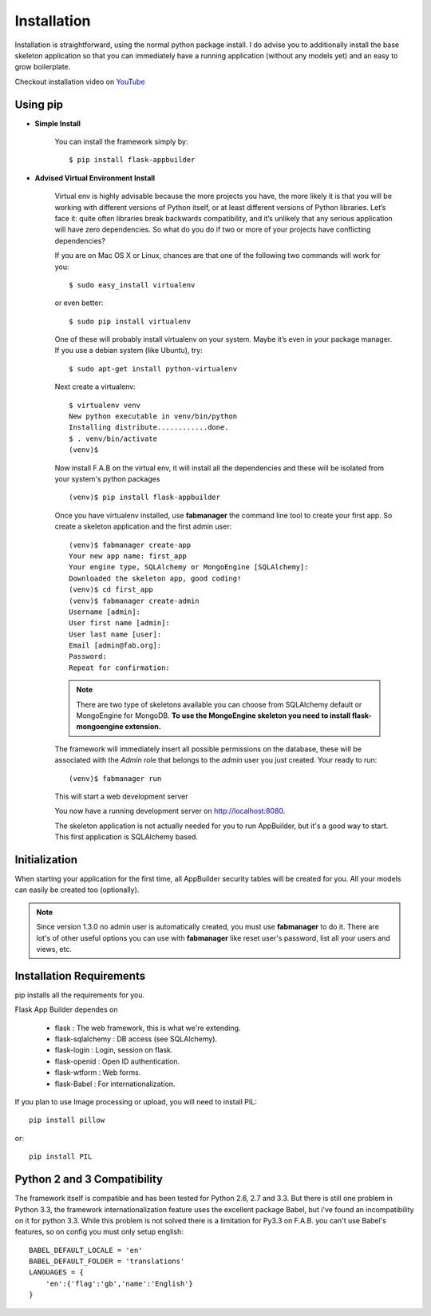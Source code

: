 Installation
============

Installation is straightforward, using the normal python package install.
I do advise you to additionally install the base skeleton application
so that you can immediately have a running application (without any models yet) and an easy to grow boilerplate.

Checkout installation video on `YouTube <http://youtu.be/xvum4vfwldg>`_

Using pip
---------

- **Simple Install**

    You can install the framework simply by::

	$ pip install flask-appbuilder

- **Advised Virtual Environment Install**

    Virtual env is highly advisable because the more projects you have,
    the more likely it is that you will be working with
    different versions of Python itself, or at least different versions of Python libraries.
    Let’s face it: quite often libraries break backwards compatibility,
    and it’s unlikely that any serious application will have zero dependencies.
    So what do you do if two or more of your projects have conflicting dependencies?

    If you are on Mac OS X or Linux, chances are that one of the following two commands will work for you:

    ::

        $ sudo easy_install virtualenv

    or even better:

    ::

        $ sudo pip install virtualenv

    One of these will probably install virtualenv on your system.
    Maybe it’s even in your package manager. If you use a debian system (like Ubuntu), try:

    ::

        $ sudo apt-get install python-virtualenv

    Next create a virtualenv:

    ::

        $ virtualenv venv
        New python executable in venv/bin/python
        Installing distribute............done.
        $ . venv/bin/activate
        (venv)$

    Now install F.A.B on the virtual env,
    it will install all the dependencies and these will be isolated from your system's python packages

    ::

        (venv)$ pip install flask-appbuilder


    Once you have virtualenv installed, use **fabmanager** the command line tool to create your first app.
    So create a skeleton application and the first admin user:

    ::

        (venv)$ fabmanager create-app
        Your new app name: first_app
        Your engine type, SQLAlchemy or MongoEngine [SQLAlchemy]:
        Downloaded the skeleton app, good coding!
        (venv)$ cd first_app
        (venv)$ fabmanager create-admin
        Username [admin]:
        User first name [admin]:
        User last name [user]:
        Email [admin@fab.org]:
        Password:
        Repeat for confirmation:

    .. note:: There are two type of skeletons available you can choose from SQLAlchemy default or MongoEngine for
            MongoDB. **To use the MongoEngine skeleton you need to install flask-mongoengine extension.**

    The framework will immediately insert all possible permissions on the database, these will be associated with
    the *Admin* role that belongs to the *admin* user you just created. Your ready to run:

    ::

        (venv)$ fabmanager run

    This will start a web development server

    You now have a running development server on http://localhost:8080.

    The skeleton application is not actually needed for you to run AppBuilder, but it's a good way to start.
    This first application is SQLAlchemy based.

Initialization
--------------

When starting your application for the first time,
all AppBuilder security tables will be created for you.
All your models can easily be created too (optionally).

.. note:: Since version 1.3.0 no admin user is automatically created, you must use **fabmanager** to do it.
    There are lot's of other useful options you can use with **fabmanager** like reset user's password,
    list all your users and views, etc.

Installation Requirements
-------------------------

pip installs all the requirements for you.

Flask App Builder dependes on

    - flask : The web framework, this is what we're extending.
    - flask-sqlalchemy : DB access (see SQLAlchemy).
    - flask-login : Login, session on flask.
    - flask-openid : Open ID authentication.
    - flask-wtform : Web forms.
    - flask-Babel : For internationalization.

If you plan to use Image processing or upload, you will need to install PIL::

    pip install pillow
    
or::

    pip install PIL


Python 2 and 3 Compatibility
----------------------------

The framework itself is compatible and has been tested for Python 2.6, 2.7 and 3.3.
But there is still one problem in Python 3.3, the framework internationalization feature
uses the excellent package Babel, but i've found an incompatibility on it for python 3.3.
While this problem is not solved there is a limitation for Py3.3 on F.A.B. you can't use
Babel's features, so on config you must only setup english::

    BABEL_DEFAULT_LOCALE = 'en'
    BABEL_DEFAULT_FOLDER = 'translations'
    LANGUAGES = {
        'en':{'flag':'gb','name':'English'}
    }
